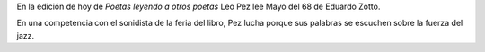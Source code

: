 .. title: Mayo del 68
.. slug: mayo-del-68
.. date: 2015-09-17 11:33:15 UTC-03:00
.. tags: Feria del Libro de Santa Fe 2015, Mayo del 68, Eduardo Zotto, Leo Pez
.. category: 
.. link: 
.. description: 
.. type: text

En la edición de hoy de *Poetas leyendo a otros poetas* Leo Pez lee Mayo del 68
de Eduardo Zotto.

En una competencia con el sonidista de la feria del libro, Pez lucha porque sus palabras
se escuchen sobre la fuerza del jazz.

.. media:: https://www.youtube.com/watch?v=zHOwcsXqMxI

